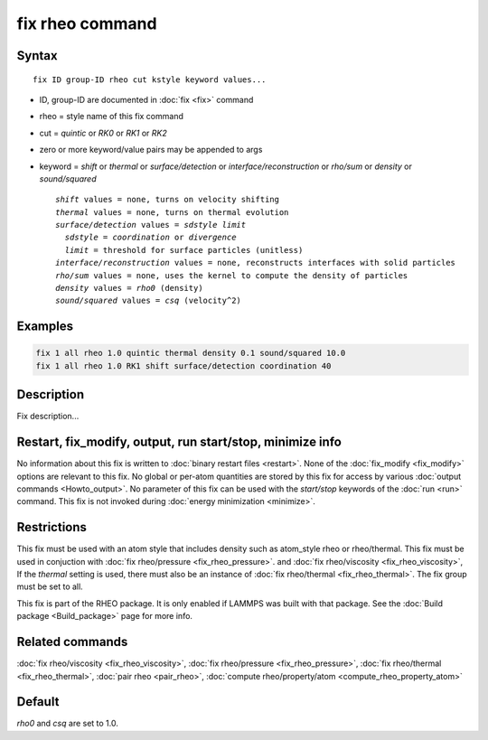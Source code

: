 .. index:: fix rheo

fix rheo command
===============

Syntax
""""""

.. parsed-literal::

   fix ID group-ID rheo cut kstyle keyword values...

* ID, group-ID are documented in :doc:`fix <fix>` command
* rheo = style name of this fix command
* cut = *quintic* or *RK0* or *RK1* or *RK2*
* zero or more keyword/value pairs may be appended to args
* keyword = *shift* or *thermal* or *surface/detection* or *interface/reconstruction* or *rho/sum* or *density* or *sound/squared*

  .. parsed-literal::

       *shift* values = none, turns on velocity shifting
       *thermal* values = none, turns on thermal evolution
       *surface/detection* values = *sdstyle* *limit*
         *sdstyle* = *coordination* or *divergence*
         *limit* = threshold for surface particles (unitless)
       *interface/reconstruction* values = none, reconstructs interfaces with solid particles
       *rho/sum* values = none, uses the kernel to compute the density of particles
       *density* values = *rho0* (density)
       *sound/squared* values = *csq* (velocity\^2)

Examples
""""""""

.. code-block:: LAMMPS

   fix 1 all rheo 1.0 quintic thermal density 0.1 sound/squared 10.0
   fix 1 all rheo 1.0 RK1 shift surface/detection coordination 40

Description
"""""""""""

Fix description...

Restart, fix_modify, output, run start/stop, minimize info
"""""""""""""""""""""""""""""""""""""""""""""""""""""""""""

No information about this fix is written to :doc:`binary restart files <restart>`.  None of the :doc:`fix_modify <fix_modify>` options
are relevant to this fix.  No global or per-atom quantities are stored
by this fix for access by various :doc:`output commands <Howto_output>`.
No parameter of this fix can be used with the *start/stop* keywords of
the :doc:`run <run>` command.  This fix is not invoked during :doc:`energy minimization <minimize>`.

Restrictions
""""""""""""

This fix must be used with an atom style that includes density
such as atom_style rheo or rheo/thermal. This fix must be used in
conjuction with :doc:`fix rheo/pressure <fix_rheo_pressure>`. and
:doc:`fix rheo/viscosity <fix_rheo_viscosity>`, If the *thermal*
setting is used, there must also be an instance of
:doc:`fix rheo/thermal <fix_rheo_thermal>`. The fix group must be
set to all.

This fix is part of the RHEO package.  It is only enabled if
LAMMPS was built with that package.  See the :doc:`Build package <Build_package>` page for more info.

Related commands
""""""""""""""""

:doc:`fix rheo/viscosity <fix_rheo_viscosity>`,
:doc:`fix rheo/pressure <fix_rheo_pressure>`,
:doc:`fix rheo/thermal <fix_rheo_thermal>`,
:doc:`pair rheo <pair_rheo>`,
:doc:`compute rheo/property/atom <compute_rheo_property_atom>`

Default
"""""""

*rho0* and *csq* are set to 1.0.
